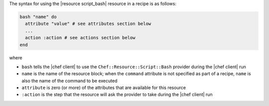 .. The contents of this file are included in multiple topics.
.. This file should not be changed in a way that hinders its ability to appear in multiple documentation sets.

The syntax for using the |resource script_bash| resource in a recipe is as follows:

.. code-block:: ruby

   bash "name" do
     attribute "value" # see attributes section below
     ...
     action :action # see actions section below
   end

where 

* ``bash`` tells the |chef client| to use the ``Chef::Resource::Script::Bash`` provider during the |chef client| run
* ``name`` is the name of the resource block; when the ``command`` attribute is not specified as part of a recipe, ``name`` is also the name of the command to be executed
* ``attribute`` is zero (or more) of the attributes that are available for this resource
* ``:action`` is the step that the resource will ask the provider to take during the |chef client| run

